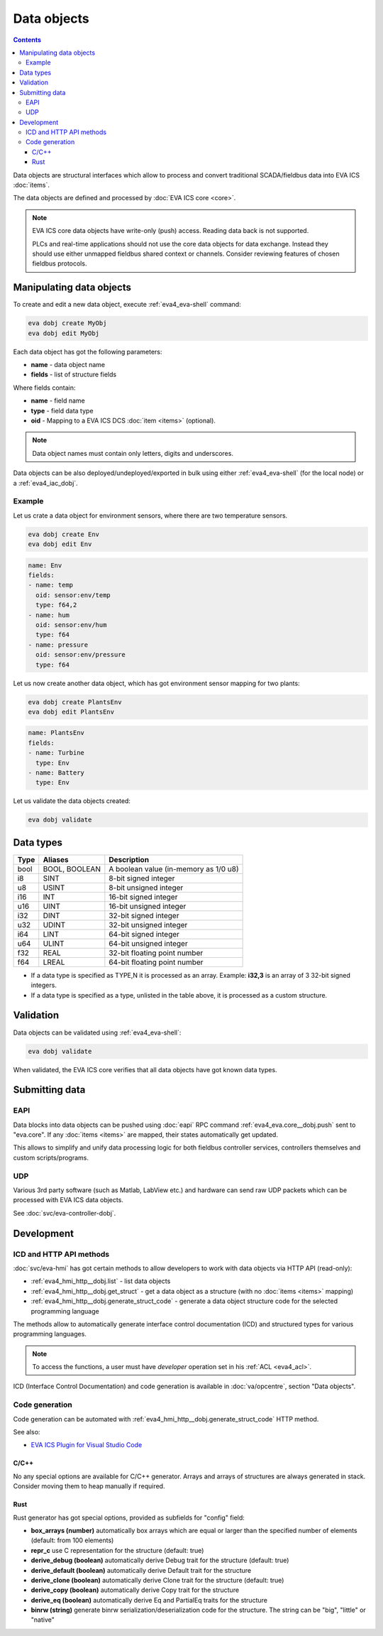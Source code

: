 Data objects
************

.. contents::

Data objects are structural interfaces which allow to process and convert
traditional SCADA/fieldbus data into EVA ICS :doc:`items`.

The data objects are defined and processed by :doc:`EVA ICS core <core>`.

.. raw:: html

    <div style="font-size: larger; width: 100%; margin-bottom: 20px; text-align: center; font-weight: bold; font-style: italic;">
    Data Object = Structured interface + Data Buffer + DCS item mappings
    </div>

.. note::

   EVA ICS core data objects have write-only (push) access. Reading data back
   is not supported.

   PLCs and real-time applications should not use the core data objects for
   data exchange. Instead they should use either unmapped fieldbus shared
   context or channels. Consider reviewing features of chosen fieldbus
   protocols.

Manipulating data objects
=========================

To create and edit a new data object, execute :ref:`eva4_eva-shell` command:

.. code-block:: shell

   eva dobj create MyObj
   eva dobj edit MyObj

Each data object has got the following parameters:

* **name** - data object name

* **fields** - list of structure fields

Where fields contain:

* **name** - field name

* **type** - field data type

* **oid** - Mapping to a EVA ICS DCS :doc:`item <items>` (optional).

.. note::

   Data object names must contain only letters, digits and underscores.

Data objects can be also deployed/undeployed/exported in bulk using either
:ref:`eva4_eva-shell` (for the local node) or a :ref:`eva4_iac_dobj`.

Example
-------

Let us crate a data object for environment sensors, where there are two
temperature sensors.

.. code-block:: shell

   eva dobj create Env
   eva dobj edit Env

.. code:: yaml

    name: Env
    fields:
    - name: temp
      oid: sensor:env/temp
      type: f64,2
    - name: hum
      oid: sensor:env/hum
      type: f64
    - name: pressure
      oid: sensor:env/pressure
      type: f64

Let us now create another data object, which has got environment sensor mapping
for two plants:

.. code-block:: shell

   eva dobj create PlantsEnv
   eva dobj edit PlantsEnv

.. code:: yaml

    name: PlantsEnv
    fields:
    - name: Turbine
      type: Env
    - name: Battery
      type: Env

Let us validate the data objects created:

.. code-block:: shell

   eva dobj validate

Data types
==========

========  =============  =====================================
Type      Aliases        Description
========  =============  =====================================
bool      BOOL, BOOLEAN  A boolean value (in-memory as 1/0 u8)
i8        SINT           8-bit signed integer
u8        USINT          8-bit unsigned integer
i16       INT            16-bit signed integer
u16       UINT           16-bit unsigned integer
i32       DINT           32-bit signed integer
u32       UDINT          32-bit unsigned integer
i64       LINT           64-bit signed integer
u64       ULINT          64-bit unsigned integer
f32       REAL           32-bit floating point number
f64       LREAL          64-bit floating point number
========  =============  =====================================

* If a data type is specified as TYPE,N it is processed as an array. Example:
  **i32,3** is an array of 3 32-bit signed integers.

* If a data type is specified as a type, unlisted in the table above, it is
  processed as a custom structure.

Validation
==========

Data objects can be validated using :ref:`eva4_eva-shell`:

.. code-block:: bash

   eva dobj validate

When validated, the EVA ICS core verifies that all data objects have got known
data types.

Submitting data
===============

EAPI
----

Data blocks into data objects can be pushed using :doc:`eapi` RPC command
:ref:`eva4_eva.core__dobj.push` sent to "eva.core". If any :doc:`items <items>`
are mapped, their states automatically get updated.

This allows to simplify and unify data processing logic for both fieldbus
controller services, controllers themselves and custom scripts/programs.

UDP
---

Various 3rd party software (such as Matlab, LabView etc.) and hardware can send
raw UDP packets which can be processed with EVA ICS data objects.

See :doc:`svc/eva-controller-dobj`.

Development
===========

ICD and HTTP API methods
------------------------

:doc:`svc/eva-hmi` has got certain methods to allow developers to work with
data objects via HTTP API (read-only):

* :ref:`eva4_hmi_http__dobj.list` - list data objects

* :ref:`eva4_hmi_http__dobj.get_struct` - get a data object as a structure
  (with no :doc:`items <items>` mapping)

* :ref:`eva4_hmi_http__dobj.generate_struct_code` - generate a data object
  structure code for the selected programming language

The methods allow to automatically generate interface control documentation
(ICD) and structured types for various programming languages.

.. note::

    To access the functions, a user must have *developer* operation set in his
    :ref:`ACL <eva4_acl>`.

ICD (Interface Control Documentation) and code generation is available in
:doc:`va/opcentre`, section "Data objects".

Code generation
---------------

Code generation can be automated with
:ref:`eva4_hmi_http__dobj.generate_struct_code` HTTP method.

See also:

* `EVA ICS Plugin for Visual Studio Code
  <https://marketplace.visualstudio.com/items?itemName=bohemia-automation.evaics>`_

.. _eva4_dobj_codegen_c:

C/C++
~~~~~

No any special options are available for C/C++ generator. Arrays and arrays of
structures are always generated in stack. Consider moving them to heap manually
if required.

.. _eva4_dobj_codegen_rust:

Rust
~~~~

Rust generator has got special options, provided as subfields for "config"
field:

* **box_arrays (number)** automatically box arrays which are equal or larger
  than the specified number of elements (default: from 100 elements)

* **repr_c** use C representation for the structure (default: true)

* **derive_debug (boolean)** automatically derive Debug trait for the structure
  (default: true)

* **derive_default (boolean)** automatically derive Default trait for the structure

* **derive_clone (boolean)** automatically derive Clone trait for the structure
  (default: true)

* **derive_copy (boolean)** automatically derive Copy trait for the structure

* **derive_eq (boolean)** automatically derive Eq and PartialEq traits for the structure

* **binrw (string)** generate binrw serialization/deserialization code for the
  structure. The string can be "big", "little" or "native"
